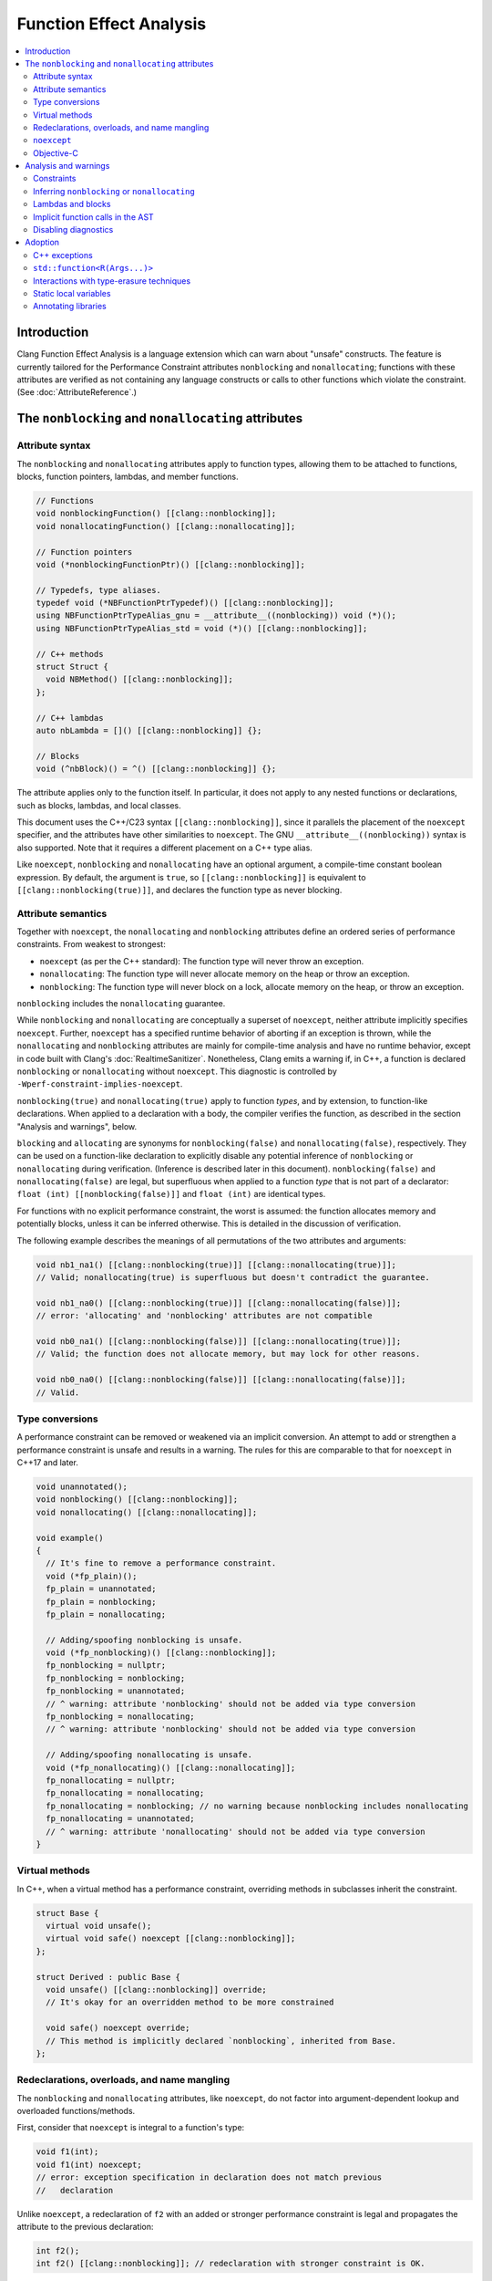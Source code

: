 ========================
Function Effect Analysis
========================

.. contents::
  :depth: 3
  :local:


Introduction
============

Clang Function Effect Analysis is a language extension which can warn about "unsafe"
constructs. The feature is currently tailored for the Performance Constraint attributes
``nonblocking`` and ``nonallocating``; functions with these attributes are verified as not
containing any language constructs or calls to other functions which violate the constraint.
(See :doc:`AttributeReference`.)


The ``nonblocking`` and ``nonallocating`` attributes
====================================================

Attribute syntax
----------------

The ``nonblocking`` and ``nonallocating`` attributes apply to function types, allowing them to be
attached to functions, blocks, function pointers, lambdas, and member functions.

.. code-block:: c++

  // Functions
  void nonblockingFunction() [[clang::nonblocking]];
  void nonallocatingFunction() [[clang::nonallocating]];

  // Function pointers
  void (*nonblockingFunctionPtr)() [[clang::nonblocking]];

  // Typedefs, type aliases.
  typedef void (*NBFunctionPtrTypedef)() [[clang::nonblocking]];
  using NBFunctionPtrTypeAlias_gnu = __attribute__((nonblocking)) void (*)();
  using NBFunctionPtrTypeAlias_std = void (*)() [[clang::nonblocking]];

  // C++ methods
  struct Struct {
    void NBMethod() [[clang::nonblocking]];
  };

  // C++ lambdas
  auto nbLambda = []() [[clang::nonblocking]] {};

  // Blocks
  void (^nbBlock)() = ^() [[clang::nonblocking]] {};

The attribute applies only to the function itself. In particular, it does not apply to any nested
functions or declarations, such as blocks, lambdas, and local classes.

This document uses the C++/C23 syntax ``[[clang::nonblocking]]``, since it parallels the placement 
of the ``noexcept`` specifier, and the attributes have other similarities to ``noexcept``. The GNU
``__attribute__((nonblocking))`` syntax is also supported. Note that it requires a different 
placement on a C++ type alias.

Like ``noexcept``, ``nonblocking`` and ``nonallocating`` have an optional argument, a compile-time
constant boolean expression. By default, the argument is ``true``, so ``[[clang::nonblocking]]``
is equivalent to ``[[clang::nonblocking(true)]]``, and declares the function type as never blocking.


Attribute semantics
-------------------

Together with ``noexcept``, the ``nonallocating`` and ``nonblocking`` attributes define an ordered
series of performance constraints. From weakest to strongest:

- ``noexcept`` (as per the C++ standard): The function type will never throw an exception.
- ``nonallocating``: The function type will never allocate memory on the heap or throw an
  exception.
- ``nonblocking``: The function type will never block on a lock, allocate memory on the heap,
  or throw an exception.

``nonblocking`` includes the ``nonallocating`` guarantee. 

While ``nonblocking`` and ``nonallocating`` are conceptually a superset of ``noexcept``, neither
attribute implicitly specifies ``noexcept``. Further, ``noexcept`` has a specified runtime behavior of 
aborting if an exception is thrown, while the ``nonallocating`` and ``nonblocking`` attributes are
mainly for compile-time analysis and have no runtime behavior, except in code built
with Clang's :doc:`RealtimeSanitizer`. Nonetheless, Clang emits a
warning if, in C++, a function is declared ``nonblocking`` or ``nonallocating`` without
``noexcept``. This diagnostic is controlled by ``-Wperf-constraint-implies-noexcept``.

``nonblocking(true)`` and ``nonallocating(true)`` apply to function *types*, and by extension, to
function-like declarations. When applied to a declaration with a body, the compiler verifies the
function, as described in the section "Analysis and warnings", below.

``blocking`` and ``allocating`` are synonyms for ``nonblocking(false)`` and
``nonallocating(false)``, respectively. They can be used on a function-like declaration to
explicitly disable any potential inference of ``nonblocking`` or ``nonallocating`` during
verification. (Inference is described later in this document). ``nonblocking(false)`` and
``nonallocating(false)`` are legal, but superfluous  when applied to a function *type*
that is not part of a declarator: ``float (int) [[nonblocking(false)]]`` and 
``float (int)`` are identical types.

For functions with no explicit performance constraint, the worst is assumed: the function
allocates memory and potentially blocks, unless it can be inferred otherwise. This is detailed in the
discussion of verification.

The following example describes the meanings of all permutations of the two attributes and arguments:

.. code-block:: c++

  void nb1_na1() [[clang::nonblocking(true)]] [[clang::nonallocating(true)]];
  // Valid; nonallocating(true) is superfluous but doesn't contradict the guarantee.

  void nb1_na0() [[clang::nonblocking(true)]] [[clang::nonallocating(false)]];
  // error: 'allocating' and 'nonblocking' attributes are not compatible

  void nb0_na1() [[clang::nonblocking(false)]] [[clang::nonallocating(true)]];
  // Valid; the function does not allocate memory, but may lock for other reasons.

  void nb0_na0() [[clang::nonblocking(false)]] [[clang::nonallocating(false)]];
  // Valid.


Type conversions
----------------

A performance constraint can be removed or weakened via an implicit conversion. An attempt to add
or strengthen a performance constraint is unsafe and results in a warning. The rules for this
are comparable to that for ``noexcept`` in C++17 and later.

.. code-block:: c++

  void unannotated();
  void nonblocking() [[clang::nonblocking]];
  void nonallocating() [[clang::nonallocating]];

  void example()
  {
    // It's fine to remove a performance constraint.
    void (*fp_plain)();
    fp_plain = unannotated;
    fp_plain = nonblocking;
    fp_plain = nonallocating;

    // Adding/spoofing nonblocking is unsafe.
    void (*fp_nonblocking)() [[clang::nonblocking]];
    fp_nonblocking = nullptr;
    fp_nonblocking = nonblocking;
    fp_nonblocking = unannotated;
    // ^ warning: attribute 'nonblocking' should not be added via type conversion
    fp_nonblocking = nonallocating;
    // ^ warning: attribute 'nonblocking' should not be added via type conversion

    // Adding/spoofing nonallocating is unsafe.
    void (*fp_nonallocating)() [[clang::nonallocating]];
    fp_nonallocating = nullptr;
    fp_nonallocating = nonallocating;
    fp_nonallocating = nonblocking; // no warning because nonblocking includes nonallocating 
    fp_nonallocating = unannotated;
    // ^ warning: attribute 'nonallocating' should not be added via type conversion
  }

Virtual methods
---------------

In C++, when a virtual method has a performance constraint, overriding methods in
subclasses inherit the constraint.

.. code-block:: c++

  struct Base {
    virtual void unsafe();
    virtual void safe() noexcept [[clang::nonblocking]];
  };

  struct Derived : public Base {
    void unsafe() [[clang::nonblocking]] override;
    // It's okay for an overridden method to be more constrained

    void safe() noexcept override;
    // This method is implicitly declared `nonblocking`, inherited from Base.
  };

Redeclarations, overloads, and name mangling
--------------------------------------------

The ``nonblocking`` and ``nonallocating`` attributes, like ``noexcept``, do not factor into
argument-dependent lookup and overloaded functions/methods.

First, consider that ``noexcept`` is integral to a function's type:

.. code-block:: c++

  void f1(int);
  void f1(int) noexcept;
  // error: exception specification in declaration does not match previous
  //   declaration

Unlike ``noexcept``, a redeclaration of ``f2`` with an added or stronger performance constraint is
legal and propagates the attribute to the previous declaration:

.. code-block:: c++

  int f2();
  int f2() [[clang::nonblocking]]; // redeclaration with stronger constraint is OK.

This greatly eases adoption by making it possible to annotate functions in external libraries
without modifying library headers.

A redeclaration with a removed or weaker performance constraint produces a warning, paralleling
the behavior of ``noexcept``:

.. code-block:: c++

  int f2() { return 42; }
  // warning: attribute 'nonblocking' on function does not match previous declaration

In C++14, the following two declarations of `f3` are identical (a single function). In C++17 they
are separate overloads:

.. code-block:: c++

  void f3(void (*)());
  void f3(void (*)() noexcept);

Similarly, the following two declarations of `f4` are separate overloads. This pattern may pose
difficulties due to ambiguity:

.. code-block:: c++

  void f4(void (*)());
  void f4(void (*)() [[clang::nonblocking]]);

The attributes have no effect on the mangling of function and method names.

``noexcept``
------------

``nonblocking`` and ``nonallocating`` are conceptually similar to a stronger form of C++'s
``noexcept``, but with further diagnostics, as described later in this document. Therefore, in C++,
a ``nonblocking`` or ``nonallocating`` function, method, block or lambda should also be declared
``noexcept``.

Objective-C
-----------

The attributes are currently unsupported on Objective-C methods.

Analysis and warnings
=====================

Constraints
-----------

Functions declared ``nonallocating`` or ``nonblocking``, when defined, are verified according to the
following rules. Such functions:

1. May not allocate or deallocate memory on the heap. The analysis follows the calls to
   ``operator new`` and ``operator delete`` generated by the ``new`` and ``delete`` keywords, and
   treats them like any other function call. The global ``operator new`` and ``operator delete``
   aren't declared ``nonblocking`` or ``nonallocating`` and so they are considered unsafe. (This
   is correct because most memory allocators are not lock-free. Note that the placement form of
   ``operator new`` is implemented inline in libc++'s ``<new>`` header, and is verifiably
   ``nonblocking``, since it merely casts the supplied pointer to the result type.)

2. May not throw or catch exceptions. To throw, the compiler must allocate the exception on the
   heap. (Also, many subclasses of ``std::exception`` allocate a string). Exceptions are
   deallocated when caught.

3. May not make any indirect function call, via a virtual method, function pointer, or
   pointer-to-member function, unless the target is explicitly declared with the same
   ``nonblocking`` or ``nonallocating`` attribute (or stronger).

4. May not make direct calls to any other function, with the following exceptions:

  a. The callee is also explicitly declared with the same ``nonblocking`` or ``nonallocating``
     attribute (or stronger).
  b. The callee is defined in the same translation unit as the caller, does not have the ``false``
     form of the required attribute, and can be verified to have the same attribute or stronger,
     according to these same rules.
  c. The callee is a built-in function that is known not to block or allocate.
  d. The callee is declared ``noreturn`` and, if compiling C++, the callee is also declared
     ``noexcept``. This special case excludes functions such as ``abort()`` and ``std::terminate()``
     from the analysis. (The reason for requiring ``noexcept`` in C++ is that a function declared
     ``noreturn`` could be a wrapper for ``throw``.)

5. May not invoke or access an Objective-C method or property, since ``objc_msgSend()`` calls into 
   the Objective-C runtime, which may allocate memory or otherwise block.

6. May not access thread-local variables. Typically, thread-local variables are allocated on the
   heap when first accessed.

Functions declared ``nonblocking`` have an additional constraint:

7. May not declare static local variables (e.g. Meyers singletons). The compiler generates a lock
   protecting the initialization of the variable.

Violations of any of these rules result in warnings, in the ``-Wfunction-effects`` category:

.. code-block:: c++

  void notInline();

  void example() [[clang::nonblocking]]
  {
    auto* x = new int;
    // warning: function with 'nonblocking' attribute must not allocate or deallocate
    //   memory

    if (x == nullptr) {
      static Logger* logger = createLogger();
      // warning: function with 'nonblocking' attribute must not have static local variables

      throw std::runtime_warning{ "null" };
      // warning: 'nonblocking" function 'example' must not throw exceptions
    }
    notInline();
    // warning: 'function with 'nonblocking' attribute must not call non-'nonblocking' function
    //   'notInline'
    // note (on notInline()): declaration cannot be inferred 'nonblocking' because it has no
    //   definition in this translation unit
  }

Inferring ``nonblocking`` or ``nonallocating``
----------------------------------------------

In the absence of a ``nonblocking`` or ``nonallocating`` attribute (whether ``true`` or ``false``),
a function that is called from a performance-constrained function may be analyzed to
infer whether it has a desired attribute. This analysis happens when the function is not a virtual
method, and it has a visible definition within the current translation unit (i.e. its body can be
traversed).

.. code-block:: c++

  void notInline();
  int implicitlySafe() { return 42; }
  void implicitlyUnsafe() { notInline(); }

  void example() [[clang::nonblocking]]
  {
    int x = implicitlySafe(); // OK
    implicitlyUnsafe();
    // warning: function with 'nonblocking' attribute must not call non-'nonblocking' function
    //   'implicitlyUnsafe'
    // note (on implicitlyUnsafe): function cannot be inferred 'nonblocking' because it calls
    //   non-'nonblocking' function 'notInline'
    // note (on notInline()): declaration cannot be inferred 'nonblocking' because it has no
    //   definition in this translation unit
  }

Lambdas and blocks
------------------

As mentioned earlier, the performance constraint attributes apply only to a single function and not
to any code nested inside it, including blocks, lambdas, and local classes. It is possible for a
nonblocking function to schedule the execution of a blocking lambda on another thread. Similarly, a
blocking function may create a ``nonblocking`` lambda for use in a realtime context.

Operations which create, destroy, copy, and move lambdas and blocks are analyzed in terms of the
underlying function calls. For example, the creation of a lambda with captures generates a function
call to an anonymous struct's constructor, passing the captures as parameters.

Implicit function calls in the AST
----------------------------------

The ``nonblocking`` / ``nonallocating`` analysis occurs at the Sema phase of analysis in Clang.
During Sema, there are some constructs which will eventually become function calls, but do not
appear as function calls in the AST. For example, ``auto* foo = new Foo;`` becomes a declaration
containing a ``CXXNewExpr`` which is understood as a function call to the global ``operator new``
(in this example), and a ``CXXConstructExpr``, which, for analysis purposes, is a function call to
``Foo``'s constructor. Most gaps in the analysis would be due to incomplete knowledge of AST
constructs which become function calls.

Disabling diagnostics
---------------------

Function effect diagnostics are controlled by ``-Wfunction-effects``.

A construct like this can be used to exempt code from the checks described here:

.. code-block:: c++

  #define NONBLOCKING_UNSAFE(...)                                    \
    _Pragma("clang diagnostic push")                                 \
    _Pragma("clang diagnostic ignored \"-Wunknown-warning-option\"") \
    _Pragma("clang diagnostic ignored \"-Wfunction-effects\"")       \
    __VA_ARGS__                                                      \
    _Pragma("clang diagnostic pop")

Disabling the diagnostic allows for:

- constructs which do block, but which in practice are used in ways to avoid unbounded blocking,
  e.g. a thread pool with semaphores to coordinate multiple realtime threads;
- using libraries which are safe but not yet annotated;
- incremental adoption in a large codebase.

Adoption
========

There are a few common issues that arise when adopting the ``nonblocking`` and ``nonallocating``
attributes.

C++ exceptions
--------------

Exceptions pose a challenge to the adoption of the performance constraints. Common library functions
which throw exceptions include:

+----------------------------------+-----------------------------------------------------------------------+
| Method                           | Alternative                                                           |
+==================================+=======================================================================+
| ``std::vector<T>::at()``         | ``operator[](size_t)``, after verifying that the index is in range.   |
+----------------------------------+-----------------------------------------------------------------------+
| ``std::optional<T>::value()``    | ``operator*``, after checking ``has_value()`` or ``operator bool()``. |
+----------------------------------+-----------------------------------------------------------------------+
| ``std::expected<T, E>::value()`` | Same as for ``std::optional<T>::value()``.                            |
+----------------------------------+-----------------------------------------------------------------------+


``std::function<R(Args...)>``
-----------------------------

``std::function<R(Args...)>`` is generally incompatible with ``nonblocking`` and ``nonallocating``
code, because a typical implementation may allocate heap memory in the constructor.

Alternatives:

- ``std::function_ref`` (available in C++26 or as ``llvm::function_ref``). This is appropriate and
  optimal when a functor's lifetime does not need to extend past the function that created it.

- ``inplace_function`` from WG14. This solves the allocation problem by giving the functor wrapper
  a fixed size known at compile time and using an inline buffer.

While these alternatives both address the heap allocation of ``std::function``, they are still
obstacles to ``nonblocking/nonallocating`` verification, for reasons detailed in the next section.


Interactions with type-erasure techniques
-----------------------------------------

``std::function<R(Args...)>`` illustrates a common C++ type-erasure technique. Using template
argument deduction, it decomposes a function type into its return and parameter types. Additional
components of the function type, including ``noexcept``, ``nonblocking``, ``nonallocating``, and any
other attributes, are discarded.

Standard library support for these components of a function type is not immediately forthcoming.

Code can work around this limitation in either of two ways:

1. Avoid abstractions like ``std::function`` and instead work directly with the original lambda type.

2. Create a specialized alternative, e.g. ``nonblocking_function_ref<R(Args...)>`` where all function
   pointers used in the implementation and its interface are ``nonblocking``.

As an example of the first approach, when using a lambda as a *Callable* template parameter, the
attribute is preserved:

.. code-block:: c++

  std::sort(vec.begin(), vec.end(),
    [](const Elem& a, const Elem& b) [[clang::nonblocking]] { return a.mem < b.mem; });

Here, the type of the ``Compare`` template parameter is an anonymous class generated from the
lambda, with an ``operator()`` method holding the ``nonblocking`` attribute.

A complication arises when a *Callable* template parameter, instead of being a lambda or class
implementing ``operator()``, is a function pointer:

.. code-block:: c++

  static bool compare_elems(const Elem& a, const Elem& b) [[clang::nonblocking]] {
    return a.mem < b.mem; };

  std::sort(vec.begin(), vec.end(), compare_elems);

Here, the type of ``compare_elems`` is decomposed to ``bool(const Elem&, const Elem&)``, without
``nonblocking``, when forming the template parameter. This can be solved using the second approach,
creating a specialized alternative which explicitly requires the attribute. In this case, it's
possible to use a small wrapper to transform the function pointer into a functor:

.. code-block:: c++

  template <typename>
  class nonblocking_fp;

  template <typename R, typename... Args>
  class nonblocking_fp<R(Args...)> {
  public:
    using impl_t = R (*)(Args...) [[clang::nonblocking]];

  private:
    impl_t mImpl{ nullptr_t };
  public:
    nonblocking_fp() = default;
    nonblocking_fp(impl_t f) : mImpl{ f } {}

    R operator()(Args... args) const
    {
      return mImpl(std::forward<Args>(args)...);
    }
  };

  // deduction guide (like std::function's)
  template< class R, class... ArgTypes >
  nonblocking_fp( R(*)(ArgTypes...) ) -> nonblocking_fp<R(ArgTypes...)>;

  // --

  // Wrap the function pointer in a functor which preserves ``nonblocking``.
  std::sort(vec.begin(), vec.end(), nonblocking_fp{ compare_elems });

Now, the ``nonblocking`` attribute of ``compare_elems`` is verified when it is converted to a
``nonblocking`` function pointer, as the argument to ``nonblocking_fp``'s constructor. The template
parameter is the functor class ``nonblocking_fp``.


Static local variables
----------------------

Static local variables are often used for lazily-constructed globals (Meyers singletons). Beyond the
compiler's use of a lock to ensure thread-safe initialization, it is dangerously easy to
inadvertently trigger initialization, involving heap allocation, from a ``nonblocking`` or
``nonallocating`` context.

Generally, such singletons need to be replaced by globals, and care must be taken to ensure their
initialization before they are used from ``nonblocking`` or ``nonallocating`` contexts.


Annotating libraries
--------------------

It can be surprising that the analysis does not depend on knowledge of any primitives; it simply
assumes the worst, that all function calls are unsafe unless explicitly marked as safe or able to be
inferred as safe. With ``nonblocking``, this appears to suffice for all but the most primitive of
spinlocks.

At least for an operating system's C functions, it is possible to define an override header which
redeclares safe common functions (e.g. ``pthread_self()``) with the addition of ``nonblocking``.
This may help in adopting the feature incrementally.

It also helps that many of the functions in the standard C libraries (notably ``<math.h>``)
are treated as built-in functions by Clang, which the diagnosis understands to be safe.

Much of the C++ standard library consists of inline templated functions which work well with
inference. A small number of primitives may need explicit ``nonblocking/nonallocating`` attributes.
